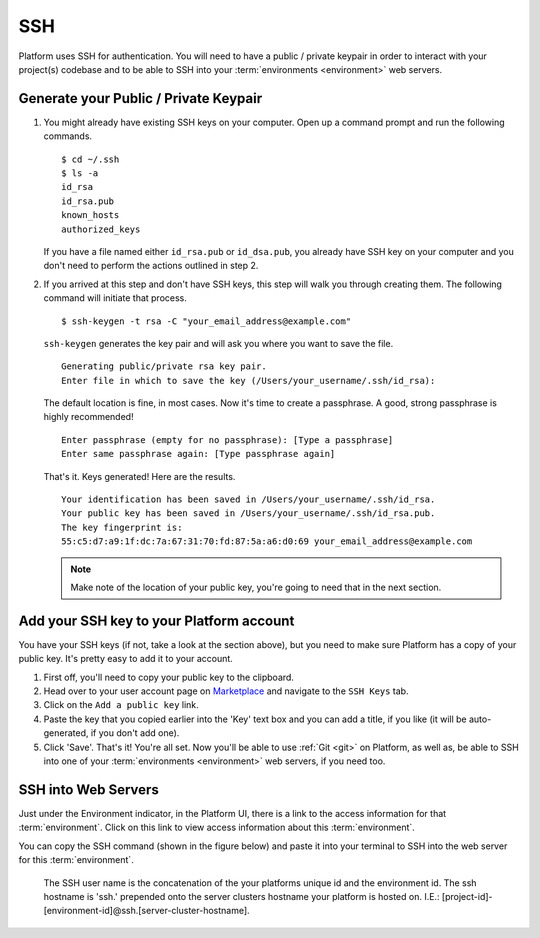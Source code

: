 .. _ssh:

SSH
###

Platform uses SSH for authentication. You will need to have a public / private keypair in order to interact with your project(s) codebase and to be able to SSH into your :term:`environments <environment>` web servers.

.. todo::
   Add screenshots and text for all of the below...

.. _ssh_genkeypair:

Generate your Public / Private Keypair
**************************************

1. You might already have existing SSH keys on your computer. Open up a command prompt and run the following commands. ::

    $ cd ~/.ssh
    $ ls -a
    id_rsa
    id_rsa.pub
    known_hosts
    authorized_keys

   If you have a file named either ``id_rsa.pub`` or ``id_dsa.pub``, you already have SSH key on your computer and you don't need to perform the actions outlined in step 2.

2. If you arrived at this step and don't have SSH keys, this step will walk you through creating them. The following command will initiate that process. ::

     $ ssh-keygen -t rsa -C "your_email_address@example.com"

   ``ssh-keygen`` generates the key pair and will ask you where you want to save the file. ::

     Generating public/private rsa key pair.
     Enter file in which to save the key (/Users/your_username/.ssh/id_rsa):

   The default location is fine, in most cases. Now it's time to create a passphrase. A good, strong passphrase is highly recommended! ::

     Enter passphrase (empty for no passphrase): [Type a passphrase]
     Enter same passphrase again: [Type passphrase again]

   That's it. Keys generated! Here are the results. ::

     Your identification has been saved in /Users/your_username/.ssh/id_rsa.
     Your public key has been saved in /Users/your_username/.ssh/id_rsa.pub.
     The key fingerprint is:
     55:c5:d7:a9:1f:dc:7a:67:31:70:fd:87:5a:a6:d0:69 your_email_address@example.com

   .. note:: Make note of the location of your public key, you're going to need that in the next section.

.. _ssh_addkeytoaccount:

Add your SSH key to your Platform account
*****************************************

You have your SSH keys (if not, take a look at the section above), but you need to make sure Platform has a copy of your public key. It's pretty easy to add it to your account.

1. First off, you'll need to copy your public key to the clipboard.

2. Head over to your user account page on `Marketplace <https://marketplace.commerceguys.com/user>`_ and navigate to the ``SSH Keys`` tab.

3. Click on the ``Add a public key`` link.

4. Paste the key that you copied earlier into the 'Key' text box and you can add a title, if you like (it will be auto-generated, if you don't add one).

5. Click 'Save'. That's it! You're all set. Now you'll be able to use :ref:`Git <git>` on Platform, as well as, be able to SSH into one of your :term:`environments <environment>` web servers, if you need too.

.. image:: /platform-components/platform-interaction-methods/images/ssh-addkeytomarketplace.png
   :alt: Add SSH key to Marketplace

.. _ssh_towebservers:

SSH into Web Servers
********************

Just under the Environment indicator, in the Platform UI, there is a link to the access information for that :term:`environment`. Click on this link to view access information about this :term:`environment`.

You can copy the SSH command (shown in the figure below) and paste it into your terminal to SSH into the web server for this :term:`environment`.

.. figure:: /platform-components/platform-interaction-methods/images/ssh-access-information.png
   :alt: SSH access information

   The SSH user name is the concatenation of the your platforms unique id and the environment id. The ssh hostname is 'ssh.' prepended onto the server clusters hostname your platform is hosted on. I.E.: [project-id]-[environment-id]@ssh.[server-cluster-hostname].

